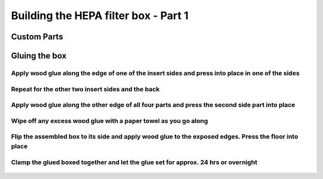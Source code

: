Building the HEPA filter box - Part 1
========================================


Custom Parts
------------------

.. figure:: _static/filter_box_parts_1_2_3.png
   :align:  center
.. figure:: _static/filter_box_parts_4_5_6.png
   :align:  center


Gluing the box
------------------------------------


Apply wood glue along the edge of one of the insert sides and press into place in one of the sides 
^^^^^^^^^^^^^^^^^^^^^^^^^^^^^^^^^^^^^^^^^^^^^^^^^^^^^^^^^^^^^^^^^^^^^^^^^^^^^^^^^^^^^^^^^^^^^^^^^^^^^^^^^


.. figure:: _static/filter_box_gluing_1.png
   :align:  center
.. figure:: _static/filter_box_gluing_2.png
   :align:  center
   
Repeat for the other two insert sides and the back  
^^^^^^^^^^^^^^^^^^^^^^^^^^^^^^^^^^^^^^^^^^^^^^^^^^^^^^^^^^^^^^^^^^^^^^^^^^^^^^^^^^^^^^^^^^
   
.. figure:: _static/filter_box_gluing_3.png
   :align:  center
.. figure:: _static/filter_box_gluing_4.png
   :align:  center
.. figure:: _static/filter_box_gluing_5.png
   :align:  center
.. figure:: _static/filter_box_gluing_6.png
   :align:  center

Apply wood glue along the other edge of all four parts and press the second side part into place
^^^^^^^^^^^^^^^^^^^^^^^^^^^^^^^^^^^^^^^^^^^^^^^^^^^^^^^^^^^^^^^^^^^^^^^^^^^^^^^^^^^^^^^^^^^^^^^^^^^^^^^^^
   
.. figure:: _static/filter_box_gluing_7.png
   :align:  center
.. figure:: _static/filter_box_gluing_8.png
   :align:  center
   
Wipe off any excess wood glue with a paper towel as you go along
^^^^^^^^^^^^^^^^^^^^^^^^^^^^^^^^^^^^^^^^^^^^^^^^^^^^^^^^^^^^^^^^^^^^^

.. figure:: _static/filter_box_gluing_9.png
   :align:  center

Flip the assembled box to its side and apply wood glue to the exposed edges. Press the floor into place
^^^^^^^^^^^^^^^^^^^^^^^^^^^^^^^^^^^^^^^^^^^^^^^^^^^^^^^^^^^^^^^^^^^^^^^^^^^^^^^^^^^^^^^^^^^^^^^^^^^^^^^^^^^^^^^
.. figure:: _static/filter_box_gluing_10.png
   :align:  center
.. figure:: _static/filter_box_gluing_11.png
   :align:  center
.. figure:: _static/filter_box_gluing_12.png
   :align:  center

   
Clamp the glued boxed together and let the glue set for approx. 24 hrs or overnight
^^^^^^^^^^^^^^^^^^^^^^^^^^^^^^^^^^^^^^^^^^^^^^^^^^^^^^^^^^^^^^^^^^^^^^^^^^^^^^^^^^^^^^^
   
.. figure:: _static/filter_box_gluing_13.png
   :align:  center
.. figure:: _static/filter_box_gluing_14.png
   :align:  center


   
